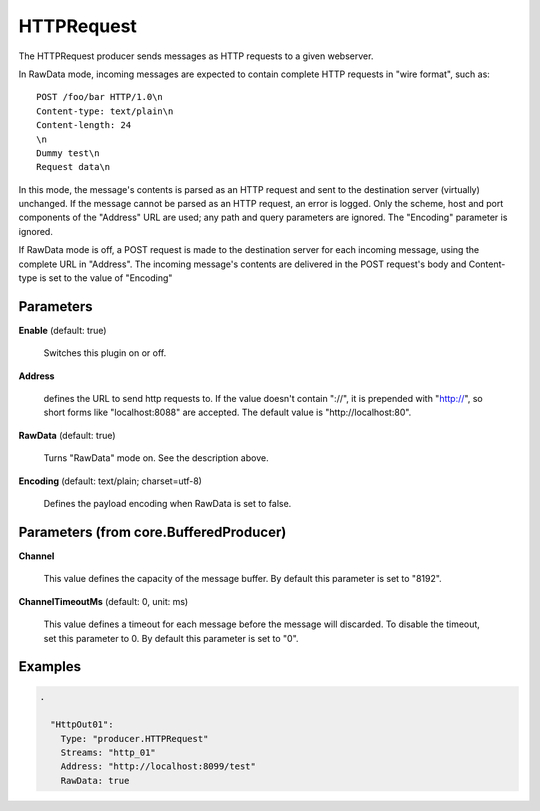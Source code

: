 .. Autogenerated by Gollum RST generator (docs/generator/*.go)

HTTPRequest
===========

The HTTPRequest producer sends messages as HTTP requests to a given webserver.

In RawData mode, incoming messages are expected to contain complete
HTTP requests in "wire format", such as:
::

  POST /foo/bar HTTP/1.0\n
  Content-type: text/plain\n
  Content-length: 24
  \n
  Dummy test\n
  Request data\n

In this mode, the message's contents is parsed as an HTTP request and
sent to the destination server (virtually) unchanged. If the message
cannot be parsed as an HTTP request, an error is logged. Only the scheme,
host and port components of the "Address" URL are used; any path and query
parameters are ignored. The "Encoding" parameter is ignored.

If RawData mode is off, a POST request is made to the destination server
for each incoming message, using the complete URL in "Address". The
incoming message's contents are delivered in the POST request's body
and Content-type is set to the value of "Encoding"




Parameters
----------

**Enable** (default: true)

  Switches this plugin on or off.
  

**Address**

  defines the URL to send http requests to. If the value doesn't
  contain "://",  it is prepended with "http://", so short forms like
  "localhost:8088" are accepted. The default value is "http://localhost:80".
  
  

**RawData** (default: true)

  Turns "RawData" mode on. See the description above.
  
  

**Encoding** (default: text/plain; charset=utf-8)

  Defines the payload encoding when RawData is set to false.
  
  

Parameters (from core.BufferedProducer)
---------------------------------------

**Channel**

  This value defines the capacity of the message buffer.
  By default this parameter is set to "8192".
  
  

**ChannelTimeoutMs** (default: 0, unit: ms)

  This value defines a timeout for each message
  before the message will discarded. To disable the timeout, set this
  parameter to 0.
  By default this parameter is set to "0".
  
  

Examples
--------

.. code-block:: yaml

	.
	
	  "HttpOut01":
	    Type: "producer.HTTPRequest"
	    Streams: "http_01"
	    Address: "http://localhost:8099/test"
	    RawData: true
	
	



